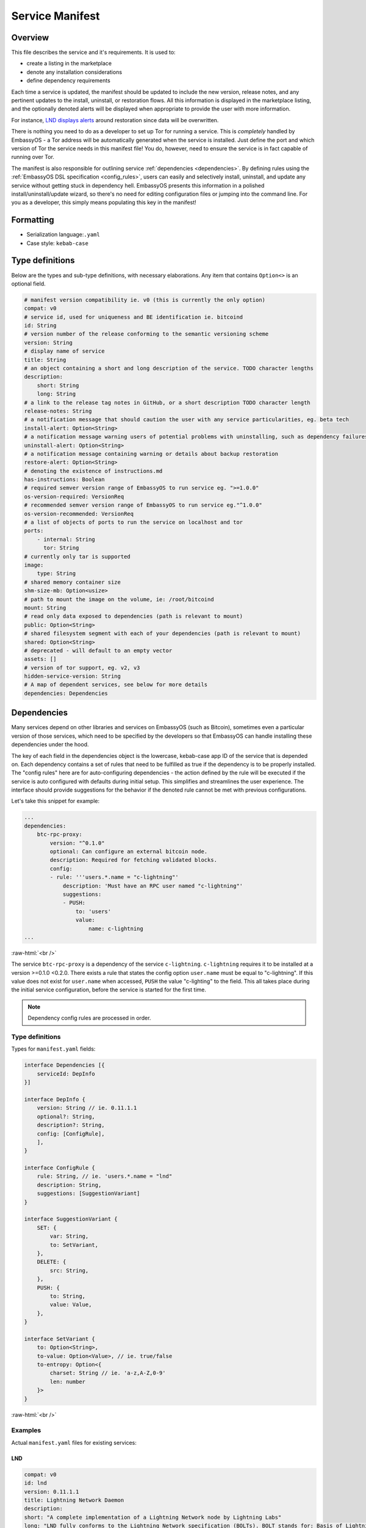 .. _service_manifest:

================
Service Manifest
================

Overview
--------

This file describes the service and it's requirements. It is used to:

- create a listing in the marketplace
- denote any installation considerations
- define dependency requirements

Each time a service is updated, the manifest should be updated to include the new version, release notes, and any pertinent updates to the install, uninstall, or restoration flows. All this information is displayed in the marketplace listing, and the optionally denoted alerts will be displayed when appropriate to provide the user with more information.

For instance, `LND displays alerts <https://github.com/Start9Labs/lnd-wrapper/blob/master/manifest.yaml#L28>`_  around restoration since data will be overwritten.

There is nothing you need to do as a developer to set up Tor for running a service. This is *completely* handled by EmbassyOS - a Tor address will be automatically generated when the service is installed. Just define the port and which version of Tor the service needs in this manifest file! You do, however, need to ensure the service is in fact capable of running over Tor.

The manifest is also responsible for outlining service :ref:`dependencies <dependencies>`. By defining rules using the :ref:`EmbassyOS DSL specification <config_rules>`, users can easily and selectively install, uninstall, and update any service without getting stuck in dependency hell. EmbassyOS presents this information in a polished install/uninstall/update wizard, so there's no need for editing configuration files or jumping into the command line. For you as a developer, this simply means populating this key in the manifest!

Formatting
----------

- Serialization language:``.yaml``
- Case style: ``kebab-case``

Type definitions
----------------

Below are the types and sub-type definitions, with necessary elaborations. Any item that contains ``Option<>`` is an optional field.

.. code:: yaml

    # manifest version compatibility ie. v0 (this is currently the only option)
    compat: v0
    # service id, used for uniqueness and BE identification ie. bitcoind
    id: String
    # version number of the release conforming to the semantic versioning scheme
    version: String
    # display name of service
    title: String
    # an object containing a short and long description of the service. TODO character lengths
    description:
        short: String
        long: String
    # a link to the release tag notes in GitHub, or a short description TODO character length
    release-notes: String
    # a notification message that should caution the user with any service particularities, eg. beta tech
    install-alert: Option<String>
    # a notification message warning users of potential problems with uninstalling, such as dependency failures or data loss
    uninstall-alert: Option<String>
    # a notification message containing warning or details about backup restoration
    restore-alert: Option<String>
    # denoting the existence of instructions.md
    has-instructions: Boolean
    # required semver version range of EmbassyOS to run service eg. ">=1.0.0"
    os-version-required: VersionReq
    # recommended semver version range of EmbassyOS to run service eg."^1.0.0"
    os-version-recommended: VersionReq
    # a list of objects of ports to run the service on localhost and tor
    ports:
        - internal: String
          tor: String
    # currently only tar is supported
    image:
        type: String
    # shared memory container size
    shm-size-mb: Option<usize>
    # path to mount the image on the volume, ie: /root/bitcoind
    mount: String
    # read only data exposed to dependencies (path is relevant to mount)
    public: Option<String>
    # shared filesystem segment with each of your dependencies (path is relevant to mount)
    shared: Option<String>
    # deprecated - will default to an empty vector
    assets: []
    # version of tor support, eg. v2, v3
    hidden-service-version: String
    # A map of dependent services, see below for more details
    dependencies: Dependencies

.. _dependencies:

Dependencies
------------

Many services depend on other libraries and services on EmbassyOS (such as Bitcoin), sometimes even a particular version of those services, which need to be specified by the developers so that EmbassyOS can handle installing these dependencies under the hood.

The key of each field in the dependencies object is the lowercase, kebab-case app ID of the service that is depended on. Each dependency contains a set of rules that need to be fulfilled as true if the dependency is to be properly installed. The "config rules" here are for auto-configuring dependencies - the action defined by the rule will be executed if the service is auto configured with defaults during initial setup. This simplifies and streamlines the user experience. The interface should provide suggestions for the behavior if the denoted rule cannot be met with previous configurations.

Let's take this snippet for example:

.. code:: yaml

    ...
    dependencies:
        btc-rpc-proxy:
            version: "^0.1.0"
            optional: Can configure an external bitcoin node.
            description: Required for fetching validated blocks.
            config:
            - rule: '''users.*.name = "c-lightning"'
                description: 'Must have an RPC user named "c-lightning"'
                suggestions:
                - PUSH:
                    to: 'users'
                    value:
                        name: c-lightning
    ...

.. role:: raw-html(raw)
    :format: html

:raw-html:`<br />`

The service ``btc-rpc-proxy`` is a dependency of the service ``c-lightning``. ``c-lightning`` requires it to be installed at a version >=0.1.0 <0.2.0. There exists a rule that states the config option ``user.name`` must be equal to "c-lightning". If this value does not exist for ``user.name`` when accessed, ``PUSH`` the value "c-lighting" to the field. This all takes place during the initial service configuration, before the service is started for the first time.

.. note::
    Dependency config rules are processed in order.

Type definitions
................

Types for ``manifest.yaml`` fields:

.. code:: typescript

    interface Dependencies [{
        serviceId: DepInfo
    }]

    interface DepInfo {
        version: String // ie. 0.11.1.1
        optional?: String,
        description?: String,
        config: [ConfigRule],
        ],
    }

    interface ConfigRule {
        rule: String, // ie. 'users.*.name = "lnd"
        description: String,
        suggestions: [SuggestionVariant]
    }

    interface SuggestionVariant {
        SET: {
            var: String,
            to: SetVariant,
        },
        DELETE: {
            src: String,
        },
        PUSH: {
            to: String,
            value: Value,
        },
    }

    interface SetVariant {
        to: Option<String>,
        to-value: Option<Value>, // ie. true/false
        to-entropy: Option<{
            charset: String // ie. 'a-z,A-Z,0-9'
            len: number
        }>
    }

.. role:: raw-html(raw)
    :format: html

:raw-html:`<br />`

Examples
........

Actual ``manifest.yaml`` files for existing services:

LND
^^^

.. code:: yaml

    compat: v0
    id: lnd
    version: 0.11.1.1
    title: Lightning Network Daemon
    description:
    short: "A complete implementation of a Lightning Network node by Lightning Labs"
    long: "LND fully conforms to the Lightning Network specification (BOLTs). BOLT stands for: Basis of Lightning Technology. In the current state lnd is capable of: creating channels, closing channels, managing all channel states (including the exceptional ones!), maintaining a fully authenticated+validated channel graph, performing path finding within the network, passively forwarding incoming payments, sending outgoing onion-encrypted payments through the network, updating advertised fee schedules, and automatic channel management (autopilot)."
    release-notes: https://github.com/lightningnetwork/lnd/releases/tag/v0.11.1-beta
    ports:
    - internal: 8080
        tor: 8080
    - internal: 9735
        tor: 9735
    - internal: 9911
        tor: 9911
    - internal: 10009
        tor: 10009
    image:
    type: tar
    mount: /root/.lnd
    public: public
    has-instructions: true
    os-version-required: ">=0.2.8"
    os-version-recommended: ">=0.2.8"
    install-alert: |
    READ CAREFULLY! LND and the Lightning Network are considered beta software. Please use with caution and do not risk more money than you are willing to lose. We encourage frequent backups. If for any reason, you need to restore LND from a backup, your on-chain wallet will be restored, but all your channels will be closed and their funds returned to your on-chain wallet, minus fees. It may also take some time for this process to occur.
    uninstall-alert: "READ CAREFULLY! Uninstalling LND will result in permanent loss of data, including its private keys for its on-chain wallet and all channel states. Please make a backup if you have any funds in your on-chain wallet or in any channels. Recovering from backup will restore your on-chain wallet, but due to the architecture of the Lightning Network, your channels cannot be recovered. All your channels will be closed and their funds returned to your on-chain wallet, minus fees. \n"
    restore-alert: |
    Restoring LND will overwrite its current data, including its on-chain wallet and channels. Any channels opened since the last backup will be forgotten and may linger indefinitely, and channels contained in the backup will be closed and their funds returned to your on-chain wallet, minus fees.
    assets: []
    hidden-service-version: v3
    dependencies:
    btc-rpc-proxy:
        version: "^0.2.4"
        optional: Can alternatively configure an external bitcoin node.
        description: Used to fetch validated blocks.
        config:
        - rule: '''users.*.name = "lnd"'
            description: 'Must have an RPC user named "lnd"'
            suggestions:
            - PUSH:
                to: "users"
                value:
                    name: lnd
                    allowed-calls: []
            - SET:
                var: 'users.[first(item => ''item.name = "lnd")].password'
                to-entropy:
                    charset: "a-z,A-Z,0-9"
                    len: 22
        - rule: '''users.[first(item => ''item.name = "lnd")].allowed-calls.* = "getinfo"'
            description: 'RPC user "lnd" must have "getinfo" enabled'
            suggestions:
            - PUSH:
                to: 'users.[first(item => ''item.name = "lnd")].allowed-calls'
                value: "getinfo"
        - rule: '''users.[first(item => ''item.name = "lnd")].allowed-calls.* = "getbestblockhash"'
            description: 'RPC user "lnd" must have "getbestblockhash" enabled'
            suggestions:
            - PUSH:
                to: 'users.[first(item => ''item.name = "lnd")].allowed-calls'
                value: "getbestblockhash"
        - rule: '''users.[first(item => ''item.name = "lnd")].allowed-calls.* = "gettxout"'
            description: 'RPC user "lnd" must have "gettxout" enabled'
            suggestions:
            - PUSH:
                to: 'users.[first(item => ''item.name = "lnd")].allowed-calls'
                value: "gettxout"
        - rule: '''users.[first(item => ''item.name = "lnd")].allowed-calls.* = "getblockchaininfo"'
            description: 'RPC user "lnd" must have "getblockchaininfo" enabled'
            suggestions:
            - PUSH:
                to: 'users.[first(item => ''item.name = "lnd")].allowed-calls'
                value: "getblockchaininfo"
        - rule: '''users.[first(item => ''item.name = "lnd")].allowed-calls.* = "sendrawtransaction"'
            description: 'RPC user "lnd" must have "sendrawtransaction" enabled'
            suggestions:
            - PUSH:
                to: 'users.[first(item => ''item.name = "lnd")].allowed-calls'
                value: "sendrawtransaction"
        - rule: '''users.[first(item => ''item.name = "lnd")].allowed-calls.* = "getblockhash"'
            description: 'RPC user "lnd" must have "getblockhash" enabled'
            suggestions:
            - PUSH:
                to: 'users.[first(item => ''item.name = "lnd")].allowed-calls'
                value: "getblockhash"
        - rule: '''users.[first(item => ''item.name = "lnd")].allowed-calls.* = "getblock"'
            description: 'RPC user "lnd" must have "getblock" enabled'
            suggestions:
            - PUSH:
                to: 'users.[first(item => ''item.name = "lnd")].allowed-calls'
                value: "getblock"
        - rule: '''users.[first(item => ''item.name = "lnd")].allowed-calls.* = "getblockheader"'
            description: 'RPC user "lnd" must have "getblockheader" enabled'
            suggestions:
            - PUSH:
                to: 'users.[first(item => ''item.name = "lnd")].allowed-calls'
                value: "getblockheader"
        - rule: '''users.[first(item => ''item.name = "lnd")].allowed-calls.* = "estimatesmartfee"'
            description: 'RPC user "lnd" must have "estimatesmartfee" enabled'
            suggestions:
            - PUSH:
                to: 'users.[first(item => ''item.name = "lnd")].allowed-calls'
                value: "estimatesmartfee"
        - rule: '''users.[first(item => ''item.name = "lnd")].allowed-calls.* = "getnetworkinfo"'
            description: 'RPC user "lnd" must have "getnetworkinfo" enabled'
            suggestions:
            - PUSH:
                to: 'users.[first(item => ''item.name = "lnd")].allowed-calls'
                value: "getnetworkinfo"
        - rule: 'users.[first(item => ''item.name = "lnd")].fetch-blocks?'
            description: 'RPC user "lnd" must have "Fetch Blocks" enabled'
            suggestions:
            - SET:
                var: 'users.[first(item => ''item.name = "lnd")].fetch-blocks'
                to-value: true
    bitcoind:
        version: "^0.21.0"
        optional: Can alternatively configure an external bitcoin node.
        description: Used to subscribe to new block events.
        config:
        - rule: "zmq-enabled?"
            description: "Must have an ZeroMQ enabled"
            suggestions:
            - SET:
                var: "zmq-enabled"
                to-value: true

Cups
^^^^

.. code:: yaml

    compat: v0
    id: cups
    version: "0.3.6"
    title: "Cups Messenger"
    description:
    short: "Real private messaging"
    long: "Cups is a private, self-hosted, peer-to-peer, Tor-based, instant messenger. Unlike other end-to-end encrypted messengers, with Cups on the Embassy there are no trusted third parties."
    release-notes: |
    Features
        - Adds instructions defined by EmbassyOS 0.2.4 instructions feature
    ports:
        - internal: 59001
            tor: 59001
        - internal: 80
            tor: 80
    image:
    type: tar
    mount: /root
    has-instructions: true
    os-version-required: ">=0.2.4"
    os-version-recommended: ">=0.2.4"
    assets:
        - src: httpd.conf
            dst: "."
            overwrite: true
        - src: www
            dst: "."
            overwrite: true
    hidden-service-version: v3

.. role:: raw-html(raw)
    :format: html

:raw-html:`<br />`
